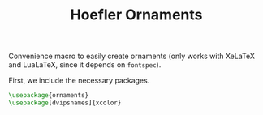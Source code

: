 # -*- org-latex-compiler: xelatex; -*-
#+LATEX_COMPILER: xelatex
#+TITLE: Hoefler Ornaments

Convenience macro to easily create ornaments (only works with XeLaTeX
and LuaLaTeX, since it depends on =fontspec=).

First, we include the necessary packages.
#+BEGIN_SRC latex :exports code
  \usepackage{ornaments}
  \usepackage[dvipsnames]{xcolor}
#+END_SRC

#+name: ornaments_png
#+header: :exports results :file ornaments.png
#+header: :imagemagick yes :iminoptions -density 600 :imoutoptions -geometry 400 
#+header: :fit yes :noweb yes :headers '("\\usepackage{ornaments}" "\\usepackage[dvipsnames]{xcolor}")
#+BEGIN_SRC latex :exports results :file ornaments.png
  \fontsize{30}{0}
  \Hornament{F066}\Hornament{F067}\Hornament{F068}\Hornament{F069}\\
  \textcolor{BrickRed}{\Hornament{F061}\Hornament{F061}\Hornament{F062}\Hornament{F062}}
#+END_SRC
[[file:./ornaments.png]]
